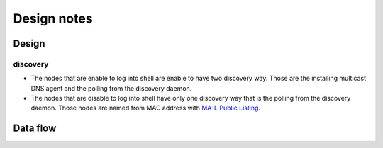==============
 Design notes
==============

Design
======

discovery
---------

* The nodes that are enable to log into shell are enable to have two discovery way.
  Those are the installing multicast DNS agent and the polling from the discovery daemon.
* The nodes that are disable to log into shell have only one discovery way
  that is the polling from the discovery daemon. Those nodes are named from MAC address with `MA-L Public Listing <http://standards.ieee.org/develop/regauth/oui/public.html>`_.

Data flow
=========

.. blockdiag:: /_static/komame.diag
